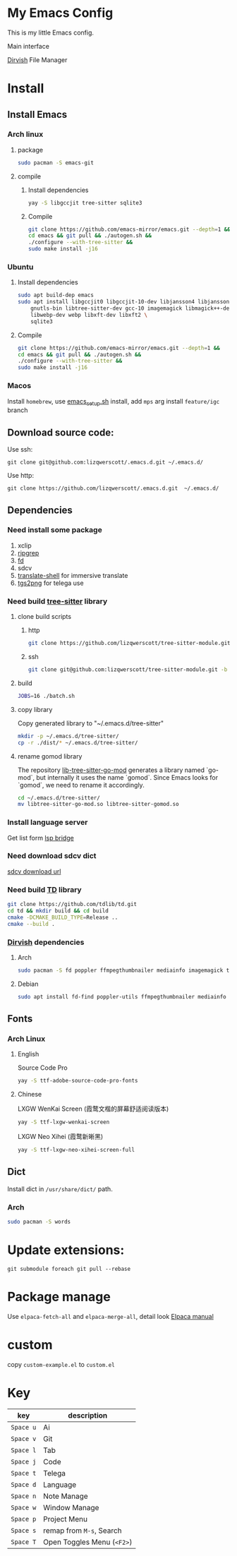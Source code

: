 * My Emacs Config
This is my little Emacs config.

Main interface
[[file:images/EmacsMain.png]]


[[https://github.com/alexluigit/dirvish][Dirvish]] File Manager
[[file:images/EmacsFile.png]]
* Install
** Install Emacs
*** Arch linux
**** package
#+begin_src bash
  sudo pacman -S emacs-git
#+end_src
**** compile
***** Install dependencies
#+begin_src bash
  yay -S libgccjit tree-sitter sqlite3
#+end_src
***** Compile
#+begin_src bash
  git clone https://github.com/emacs-mirror/emacs.git --depth=1 &&
  cd emacs && git pull && ./autogen.sh &&
  ./configure --with-tree-sitter &&
  sudo make install -j16
#+end_src
*** Ubuntu
**** Install dependencies
#+begin_src bash
  sudo apt build-dep emacs
  sudo apt install libgccjit0 libgccjit-10-dev libjansson4 libjansson-dev \
      gnutls-bin libtree-sitter-dev gcc-10 imagemagick libmagick++-dev \
      libwebp-dev webp libxft-dev libxft2 \
      sqlite3
#+end_src
**** Compile
#+begin_src bash
  git clone https://github.com/emacs-mirror/emacs.git --depth=1 &&
  cd emacs && git pull && ./autogen.sh &&
  ./configure --with-tree-sitter &&
  sudo make install -j16
#+end_src
*** Macos
Install =homebrew=, use [[file:scripts/macos/emacs_setup.sh][emacs_setup.sh]] install, add =mps= arg install =feature/igc= branch
** Download source code:
Use ssh:
#+begin_src shell
  git clone git@github.com:lizqwerscott/.emacs.d.git ~/.emacs.d/
#+end_src
Use http:
#+begin_src shell
  git clone https://github.com/lizqwerscott/.emacs.d.git  ~/.emacs.d/
#+end_src
** Dependencies
*** Need install some package
1. xclip
2. [[https://github.com/BurntSushi/ripgrep][ripgrep]]
3. [[https://github.com/sharkdp/fd][fd]]
4. sdcv
5. [[https://github.com/soimort/translate-shell][translate-shell]] for immersive translate
6. [[https://github.com/zevlg/tgs2png][tgs2png]] for telega use
*** Need build [[https://github.com/lizqwerscott/tree-sitter-module][tree-sitter]] library
**** clone build scripts
***** http
#+begin_src bash
  git clone https://github.com/lizqwerscott/tree-sitter-module.git -b more
#+end_src
***** ssh
#+begin_src bash
  git clone git@github.com:lizqwerscott/tree-sitter-module.git -b more
#+end_src
**** build
#+begin_src bash
  JOBS=16 ./batch.sh
#+end_src
**** copy library
Copy generated library to "~/.emacs.d/tree-sitter"
#+begin_src bash
  mkdir -p ~/.emacs.d/tree-sitter/
  cp -r ./dist/* ~/.emacs.d/tree-sitter/
#+end_src
**** rename gomod library
The repository [[https://github.com/camdencheek/tree-sitter-go-mod][lib-tree-sitter-go-mod]] generates a library named `go-mod`, but internally it uses the name `gomod`. Since Emacs looks for `gomod`, we need to rename it accordingly.
#+begin_src bash
  cd ~/.emacs.d/tree-sitter/
  mv libtree-sitter-go-mod.so libtree-sitter-gomod.so
#+end_src
*** Install language server
Get list form [[https://github.com/manateelazycat/lsp-bridge][lsp bridge]]
*** Need download sdcv dict
[[https://kdr2.com/resource/stardict.html][sdcv download url]]
*** Need build [[https://github.com/tdlib/td.git][TD]] library
#+begin_src bash
  git clone https://github.com/tdlib/td.git
  cd td && mkdir build && cd build
  cmake -DCMAKE_BUILD_TYPE=Release ..
  cmake --build .
#+end_src
*** [[https://github.com/alexluigit/dirvish?tab=readme-ov-file][Dirvish]] dependencies
**** Arch
#+begin_src bash
  sudo pacman -S fd poppler ffmpegthumbnailer mediainfo imagemagick tar unzip
#+end_src
**** Debian
#+begin_src bash
  sudo apt install fd-find poppler-utils ffmpegthumbnailer mediainfo imagemagick tar unzip
#+end_src
** Fonts
*** Arch Linux
**** English
Source Code Pro
#+begin_src bash
  yay -S ttf-adobe-source-code-pro-fonts
#+end_src
**** Chinese
LXGW WenKai Screen (霞鹜文楷的屏幕舒适阅读版本)
#+begin_src bash
  yay -S ttf-lxgw-wenkai-screen
#+end_src
LXGW Neo Xihei (霞鹜新晰黑)
#+begin_src bash
  yay -S ttf-lxgw-neo-xihei-screen-full
#+end_src
** Dict
Install dict in =/usr/share/dict/= path.
*** Arch
#+begin_src bash
  sudo pacman -S words
#+end_src
* Update extensions:
#+begin_src shell
  git submodule foreach git pull --rebase
#+end_src
* Package manage
Use ~elpaca-fetch-all~ and ~elpaca-merge-all~, detail look [[https://github.com/progfolio/elpaca/blob/master/doc/manual.md][Elpaca manual]]
* custom
copy =custom-example.el= to =custom.el=
* Key
| key     | description          |
|---------+----------------------|
| ~Space u~ | Ai                   |
| ~Space v~ | Git                  |
| ~Space l~ | Tab              |
| ~Space j~ | Code                 |
| ~Space t~ | Telega          |
| ~Space d~ | Language             |
| ~Space n~ | Note Manage          |
| ~Space w~ | Window Manage        |
| ~Space p~ | Project Menu         |
| ~Space s~ | remap from ~M-s~, Search |
| ~Space T~ | Open Toggles Menu (~<F2>~) |

